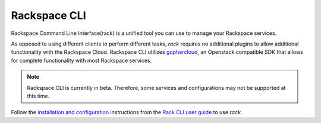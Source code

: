 .. _rack:

^^^^^^^^^^^^^
Rackspace CLI
^^^^^^^^^^^^^

Rackspace Command Line Interface(rack) is a unified tool you can use to manage your Rackspace
services.

As opposed to using different clients to perform different tasks, *rack* requires
no additional plugins to allow additional functionality with the Rackspace Cloud.
Rackspace CLI utilizes `gophercloud <http://gophercloud.io/>`__, an Openstack
compatible SDK that allows for complete functionality with most Rackspace services.

.. note::

    Rackspace CLI is currently in beta. Therefore, some services and configurations
    may not be supported at this time.

Follow the `installation and configuration <https://developer.rackspace.com/docs/rack-cli/configuration/>`__
instructions from the `Rack CLI user guide <https://developer.rackspace.com/docs/rack-cli/>`__ to use *rack*.
